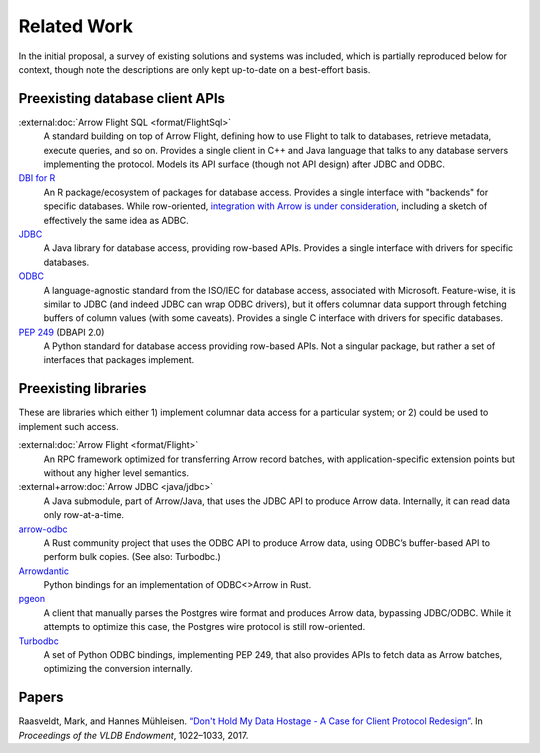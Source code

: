 .. Licensed to the Apache Software Foundation (ASF) under one
.. or more contributor license agreements.  See the NOTICE file
.. distributed with this work for additional information
.. regarding copyright ownership.  The ASF licenses this file
.. to you under the Apache License, Version 2.0 (the
.. "License"); you may not use this file except in compliance
.. with the License.  You may obtain a copy of the License at
..
..   http://www.apache.org/licenses/LICENSE-2.0
..
.. Unless required by applicable law or agreed to in writing,
.. software distributed under the License is distributed on an
.. "AS IS" BASIS, WITHOUT WARRANTIES OR CONDITIONS OF ANY
.. KIND, either express or implied.  See the License for the
.. specific language governing permissions and limitations
.. under the License.

============
Related Work
============

In the initial proposal, a survey of existing solutions and systems was
included, which is partially reproduced below for context, though note the
descriptions are only kept up-to-date on a best-effort basis.

Preexisting database client APIs
=============================

:external:doc:`Arrow Flight SQL <format/FlightSql>`
  A standard building on top of Arrow Flight, defining how to use
  Flight to talk to databases, retrieve metadata, execute queries, and
  so on. Provides a single client in C++ and Java language that talks
  to any database servers implementing the protocol. Models its API
  surface (though not API design) after JDBC and ODBC.

`DBI for R <https://www.r-dbi.org/>`_
  An R package/ecosystem of packages for database access. Provides a
  single interface with "backends" for specific databases.  While
  row-oriented, `integration with Arrow is under consideration`_,
  including a sketch of effectively the same idea as ADBC.

`JDBC <https://jcp.org/en/jsr/detail?id=221>`_
  A Java library for database access, providing row-based
  APIs. Provides a single interface with drivers for specific
  databases.

`ODBC <https://github.com/microsoft/ODBC-Specification>`_
  A language-agnostic standard from the ISO/IEC for database access,
  associated with Microsoft. Feature-wise, it is similar to JDBC (and
  indeed JDBC can wrap ODBC drivers), but it offers columnar data
  support through fetching buffers of column values (with some
  caveats). Provides a single C interface with drivers for specific
  databases.

`PEP 249 <https://www.python.org/dev/peps/pep-0249/>`_ (DBAPI 2.0)
  A Python standard for database access providing row-based APIs. Not
  a singular package, but rather a set of interfaces that packages
  implement.

Preexisting libraries
==================

These are libraries which either 1) implement columnar data access for
a particular system; or 2) could be used to implement such access.

:external:doc:`Arrow Flight <format/Flight>`
  An RPC framework optimized for transferring Arrow record batches,
  with application-specific extension points but without any higher
  level semantics.

:external+arrow:doc:`Arrow JDBC <java/jdbc>`
  A Java submodule, part of Arrow/Java, that uses the JDBC API to
  produce Arrow data. Internally, it can read data only row-at-a-time.

`arrow-odbc <https://github.com/pacman82/arrow-odbc>`_
  A Rust community project that uses the ODBC API to produce Arrow
  data, using ODBC’s buffer-based API to perform bulk copies. (See
  also: Turbodbc.)

`Arrowdantic <https://github.com/jorgecarleitao/arrowdantic/>`_
  Python bindings for an implementation of ODBC<>Arrow in Rust.

`pgeon <https://github.com/0x0L/pgeon>`_
  A client that manually parses the Postgres wire format and produces
  Arrow data, bypassing JDBC/ODBC. While it attempts to optimize this
  case, the Postgres wire protocol is still row-oriented.

`Turbodbc <https://turbodbc.readthedocs.io/en/latest/>`_
  A set of Python ODBC bindings, implementing PEP 249, that also
  provides APIs to fetch data as Arrow batches, optimizing the
  conversion internally.

Papers
======

Raasveldt, Mark, and Hannes Mühleisen. `“Don't Hold My Data Hostage -
A Case for Client Protocol Redesign”`_. In *Proceedings of the VLDB
Endowment*, 1022–1033, 2017.

.. _“Don't Hold My Data Hostage - A Case for Client Protocol Redesign”: https://ir.cwi.nl/pub/26415
.. _integration with Arrow is under consideration: https://r-dbi.github.io/dbi3/articles/dbi3.html#using-arrowparquet-as-an-exchange-format
